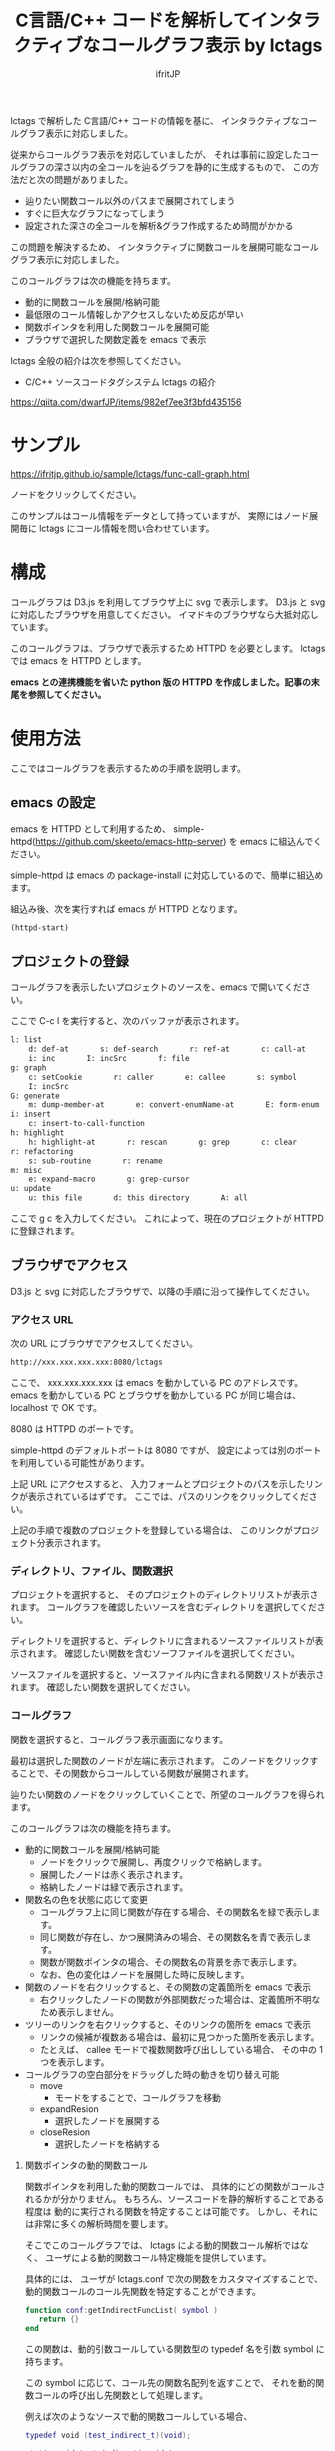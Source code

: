 # -*- coding:utf-8 -*-
#+AUTHOR: ifritJP
#+STARTUP: nofold
#+OPTIONS: ^:{}

#+TITLE: C言語/C++ コードを解析してインタラクティブなコールグラフ表示 by lctags

lctags で解析した C言語/C++ コードの情報を基に、
インタラクティブなコールグラフ表示に対応しました。

[[https://raw.githubusercontent.com/ifritJP/lctags/master/doc/callgraph.png]]

従来からコールグラフ表示を対応していましたが、
それは事前に設定したコールグラフの深さ以内の全コールを辿るグラフを静的に生成するもので、
この方法だと次の問題がありました。

- 辿りたい関数コール以外のパスまで展開されてしまう
- すぐに巨大なグラフになってしまう
- 設定された深さの全コールを解析&グラフ作成するため時間がかかる

この問題を解決するため、
インタラクティブに関数コールを展開可能なコールグラフ表示に対応しました。

このコールグラフは次の機能を持ちます。

- 動的に関数コールを展開/格納可能
- 最低限のコール情報しかアクセスしないため反応が早い
- 関数ポインタを利用した関数コールを展開可能
- ブラウザで選択した関数定義を emacs で表示

lctags 全般の紹介は次を参照してください。

- C/C++ ソースコードタグシステム lctags の紹介
https://qiita.com/dwarfJP/items/982ef7ee3f3bfd435156

* サンプル

https://ifritjp.github.io/sample/lctags/func-call-graph.html

ノードをクリックしてください。

このサンプルはコール情報をデータとして持っていますが、
実際にはノード展開毎に lctags にコール情報を問い合わせています。

* 構成

コールグラフは D3.js を利用してブラウザ上に svg で表示します。
D3.js と svg に対応したブラウザを用意してください。
イマドキのブラウザなら大抵対応しています。

このコールグラフは、ブラウザで表示するため HTTPD を必要とします。
lctags では emacs を HTTPD とします。

*emacs との連携機能を省いた python 版の HTTPD を作成しました。記事の末尾を参照してください。*


* 使用方法

ここではコールグラフを表示するための手順を説明します。
  
** emacs の設定
  
emacs を HTTPD として利用するため、
simple-httpd(https://github.com/skeeto/emacs-http-server) を emacs に組込んでください。

simple-httpd は emacs の package-install に対応しているので、簡単に組込めます。

組込み後、次を実行すれば emacs が HTTPD となります。

#+BEGIN_SRC lisp
(httpd-start)
#+END_SRC

** プロジェクトの登録

コールグラフを表示したいプロジェクトのソースを、emacs で開いてください。

ここで C-c l を実行すると、次のバッファが表示されます。

#+BEGIN_SRC txt
l: list
    d: def-at       s: def-search       r: ref-at       c: call-at       C: callee-at
    i: inc       I: incSrc       f: file
g: graph
    c: setCookie       r: caller       e: callee       s: symbol       i: inc
    I: incSrc
G: generate
    m: dump-member-at       e: convert-enumName-at       E: form-enum
i: insert
    c: insert-to-call-function
h: highlight
    h: highlight-at       r: rescan       g: grep       c: clear
r: refactoring
    s: sub-routine       r: rename
m: misc
    e: expand-macro       g: grep-cursor
u: update
    u: this file       d: this directory       A: all
#+END_SRC

ここで g c を入力してください。
これによって、現在のプロジェクトが HTTPD に登録されます。

** ブラウザでアクセス

D3.js と svg に対応したブラウザで、以降の手順に沿って操作してください。

*** アクセス URL

次の URL にブラウザでアクセスしてください。

#+BEGIN_SRC txt
http://xxx.xxx.xxx.xxx:8080/lctags
#+END_SRC

ここで、 xxx.xxx.xxx.xxx は emacs を動かしている PC のアドレスです。
emacs を動かしている PC とブラウザを動かしている PC が同じ場合は、
localhost で OK です。

8080 は HTTPD のポートです。

simple-httpd のデフォルトポートは 8080 ですが、
設定によっては別のポートを利用している可能性があります。

上記 URL にアクセスすると、
入力フォームとプロジェクトのパスを示したリンクが表示されているはずです。
ここでは、パスのリンクをクリックしてください。

上記の手順で複数のプロジェクトを登録している場合は、
このリンクがプロジェクト分表示されます。

*** ディレクトリ、ファイル、関数選択

プロジェクトを選択すると、
そのプロジェクトのディレクトリリストが表示されます。
コールグラフを確認したいソースを含むディレクトリを選択してください。

ディレクトリを選択すると、ディレクトリに含まれるソースファイルリストが表示されます。
確認したい関数を含むソーフファイルを選択してください。

ソースファイルを選択すると、ソースファイル内に含まれる関数リストが表示されます。
確認したい関数を選択してください。

*** コールグラフ

関数を選択すると、コールグラフ表示画面になります。

最初は選択した関数のノードが左端に表示されます。
このノードをクリックすることで、その関数からコールしている関数が展開されます。

辿りたい関数のノードをクリックしていくことで、所望のコールグラフを得られます。

このコールグラフは次の機能を持ちます。

- 動的に関数コールを展開/格納可能
  - ノードをクリックで展開し、再度クリックで格納します。
  - 展開したノードは赤く表示されます。
  - 格納したノードは緑で表示されます。
- 関数名の色を状態に応じて変更
  - コールグラフ上に同じ関数が存在する場合、その関数名を緑で表示します。
  - 同じ関数が存在し、かつ展開済みの場合、その関数名を青で表示します。
  - 関数が関数ポインタの場合、その関数名の背景を赤で表示します。
  - なお、色の変化はノードを展開した時に反映します。
- 関数のノードを右クリックすると、その関数の定義箇所を emacs で表示
  - 右クリックしたノードの関数が外部関数だった場合は、定義箇所不明なため表示しません。
- ツリーのリンクを右クリックすると、そのリンクの箇所を emacs で表示
  - リンクの候補が複数ある場合は、最初に見つかった箇所を表示します。
  - たとえば、  callee モードで複数関数呼び出ししている場合、
    その中の 1 つを表示します。
- コールグラフの空白部分をドラッグした時の動きを切り替え可能
  - move 
    - モードをすることで、コールグラフを移動
  - expandResion
    - 選択したノードを展開する
  - closeResion
    - 選択したノードを格納する
      
**** 関数ポインタの動的関数コール

関数ポインタを利用した動的関数コールでは、
具体的にどの関数がコールされるかが分かりません。
もちろん、ソースコードを静的解析することである程度は
動的に実行される関数を特定することは可能です。
しかし、それには非常に多くの解析時間を要します。

そこでこのコールグラフでは、 lctags による動的関数コール解析ではなく、
ユーザによる動的関数コール特定機能を提供しています。

具体的には、
ユーザが lctags.conf で次の関数をカスタマイズすることで、
動的関数コールのコール先関数を特定することができます。

#+BEGIN_SRC lua
function conf:getIndirectFuncList( symbol )
   return {}
end
#+END_SRC

この関数は、動的引数コールしている関数型の typedef 名を引数 symbol に持ちます。

この symbol に応じて、コール先の関数名配列を返すことで、
それを動的関数コールの呼び出し先関数として処理します。

例えば次のようなソースで動的関数コールしている場合、

#+BEGIN_SRC lua
typedef void (test_indirect_t)(void);

static void test_indirect( void )
{
}

void sub( test_indirect_t * pFunc) {
    pFunc();
}

static void foo()
{
    sub( test_indirect );
}
#+END_SRC

foo() のコールグラフは次のようなコールグラフとなります。

#+BEGIN_SRC txt
foo --> sub --> test_indirect_t
#+END_SRC

このとき test_indirect_t のノードをクリックすると、
動的関数コールの呼び出し先を特定するために
getIndirectFuncList() が呼び出されます。

そして getIndirectFuncList( symbol ) の symbol には、
::test_indirect_t が与えられます。
test_indirect_t の関数型に対応する関数名は test_indirect なので、
次のようにすることで動的関数コールの呼び出し先を指定できます。

#+BEGIN_SRC lua
function conf:getIndirectFuncList( symbol )
   if symbol == "::test_indirect_t" then
     return { "test_indirect" }
   end
   return {}
end
#+END_SRC

これにより、次のようにコールグラフが展開されます。

#+BEGIN_SRC txt
foo --> sub --> test_indirect_t --> test_indirect
#+END_SRC

この動的関数コール特定機能はテスト段階のため、
関数仕様等を変更する可能性が高いです。


なお、lctags.conf はプロジェクトディレクトリ内で次のコマンドを実行することで、
雛形が作成されます。

#+BEGIN_SRC txt
lctags copyConf 
#+END_SRC

* D3.js のレイアウトについて

今回はコールグラフに D3.js の tree レイアウトを利用しました。

tree レイアウトによって、関数コールの構造が直感的に分かると思います。

当初は force レイアウトを利用しようと思っていたのですが、
プロトタイプを作成してみると複雑な関数コールではリンクが絡み合ってしまい、
使い物になりませんでした。

force レイアウトは見た目が面白いのですが、
関数コールのような複雑な関係を持つデータの可視化には向いていないようでした。

ただ、force レイアウトでは、
ループしている関数コールなどが直感的に分かるという利点もあるため、
複雑なレイアウトでも絡み合わない制御が出来れば、
tree レイアウト以上に良い結果を得られると思います。

force レイアウトのプロトタイプは、lctags に含めてあります。
興味のある方は動かしてみてください。

* python 版 HTTPD について

コールグラフ確認サーバを立ててチームでコールグラフ機能を共有する場合、
emacs が HTTPD だと色々と不便です。

そこで、 emacs 連携機能を省いた python 版の HTTPD を作成しました。

#+BEGIN_SRC txt
$ python httpd.py [-lctags=path] port dbpath
#+END_SRC

httpd.py は src/lisp/httpd.py に格納しています。
httpd.py は 2.x 系 python を利用します。
